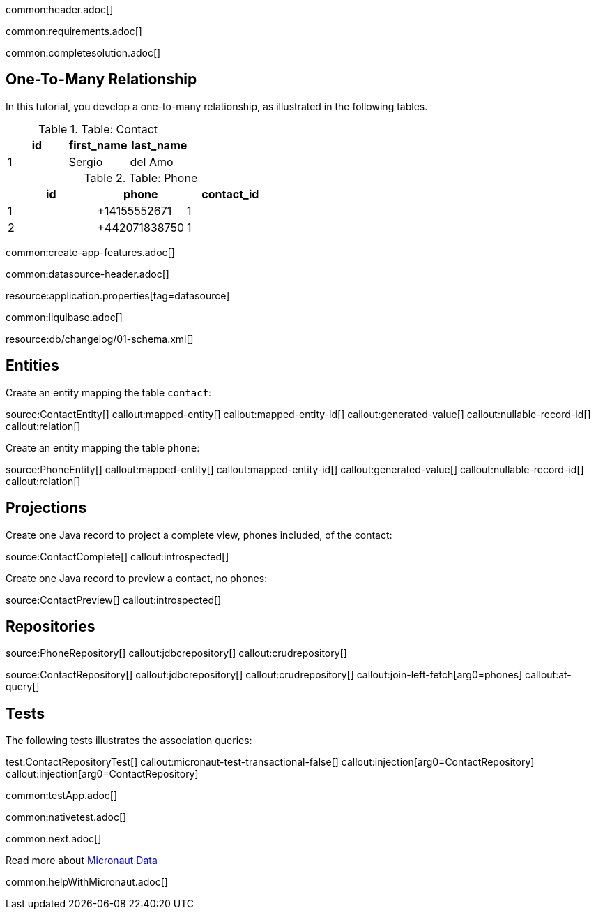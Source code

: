 common:header.adoc[]

common:requirements.adoc[]

common:completesolution.adoc[]

== One-To-Many Relationship

In this tutorial, you develop a one-to-many relationship, as illustrated in the following tables.

.Table: Contact
[cols="1,1,1", options="header"]
|===
| id | first_name | last_name
| 1  | Sergio       | del Amo
|===

.Table: Phone
[cols="1,1,1", options="header"]
|===
| id | phone       | contact_id
| 1  | +14155552671 | 1
| 2  | +442071838750 | 1
|===

common:create-app-features.adoc[]

common:datasource-header.adoc[]

resource:application.properties[tag=datasource]


common:liquibase.adoc[]

resource:db/changelog/01-schema.xml[]

== Entities

Create an entity mapping the table `contact`:

source:ContactEntity[]
callout:mapped-entity[]
callout:mapped-entity-id[]
callout:generated-value[]
callout:nullable-record-id[]
callout:relation[]

Create an entity mapping the table `phone`:

source:PhoneEntity[]
callout:mapped-entity[]
callout:mapped-entity-id[]
callout:generated-value[]
callout:nullable-record-id[]
callout:relation[]

== Projections

Create one Java record to project a complete view, phones included, of the contact:

source:ContactComplete[]
callout:introspected[]

Create one Java record to preview a contact, no phones:

source:ContactPreview[]
callout:introspected[]

== Repositories

source:PhoneRepository[]
callout:jdbcrepository[]
callout:crudrepository[]

source:ContactRepository[]
callout:jdbcrepository[]
callout:crudrepository[]
callout:join-left-fetch[arg0=phones]
callout:at-query[]


== Tests

The following tests illustrates the association queries:

test:ContactRepositoryTest[]
callout:micronaut-test-transactional-false[]
callout:injection[arg0=ContactRepository]
callout:injection[arg0=ContactRepository]

common:testApp.adoc[]

common:nativetest.adoc[]

common:next.adoc[]

Read more about https://micronaut-projects.github.io/micronaut-data/latest/guide/[Micronaut Data]

common:helpWithMicronaut.adoc[]
